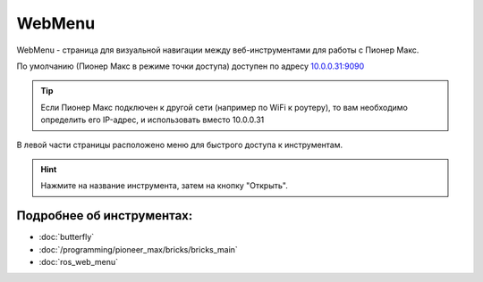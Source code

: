 WebMenu
=======

WebMenu - страница для визуальной навигации между веб-инструментами для работы с Пионер Макс.

По умолчанию (Пионер Макс в режиме точки доступа) доступен по адресу `10.0.0.31:9090 <http://10.0.0.31:9090/>`_

.. tip:: Если Пионер Макс подключен к другой сети (например по WiFi к роутеру), то вам необходимо определить его IP-адрес, и использовать вместо 10.0.0.31

В левой части страницы расположено меню для быстрого доступа к инструментам.

.. image:: media/web_menu/bricks-menu.png
    :alt: Похоже, картинка не загрузилась :c 
    :align: center
    :scale: 30%

.. hint:: Нажмите на название инструмента, затем на кнопку "Открыть".

Подробнее об инструментах:
~~~~~~~~~~~~~~~~~~~~~~~~~~~~~

* :doc:`butterfly` 
* :doc:`/programming/pioneer_max/bricks/bricks_main` 
* :doc:`ros_web_menu` 

